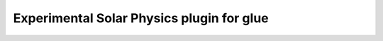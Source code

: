 Experimental Solar Physics plugin for glue
------------------------------------------

.. image:: https://dev.azure.com/glue-viz/glue-solar/_apis/build/status/glue-viz.glue-solar?branchName=master
   :target: https://dev.azure.com/glue-viz/glue-solar/_build/
